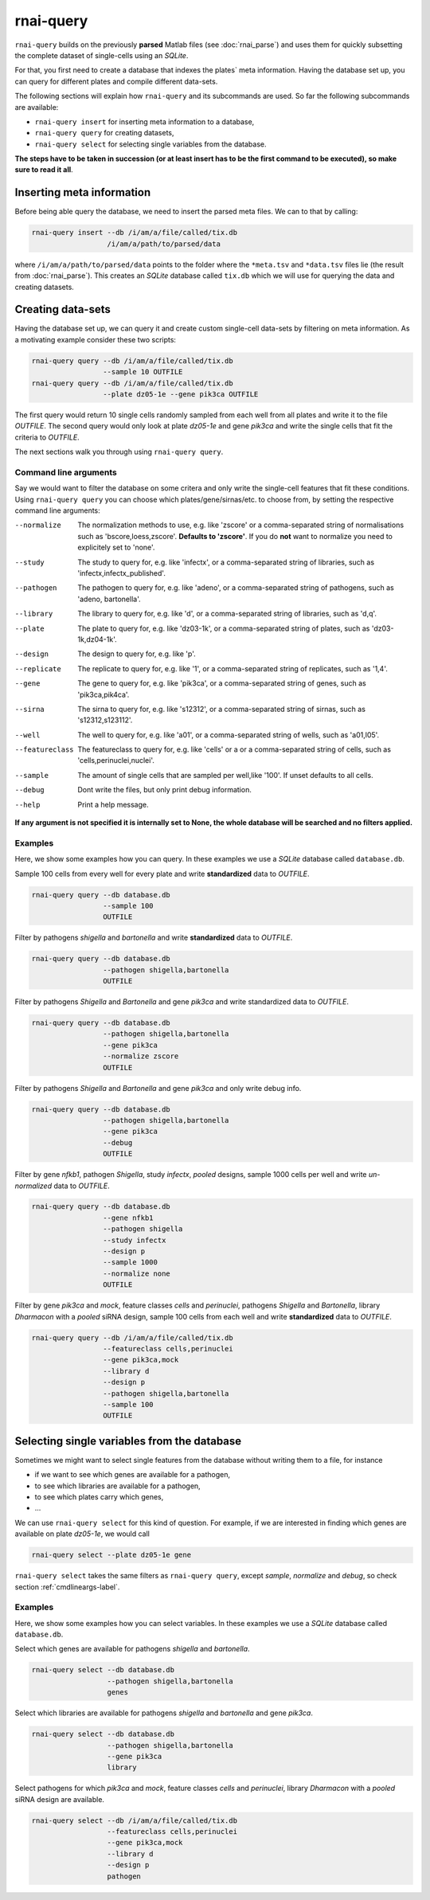 rnai-query
----------

``rnai-query`` builds on the previously **parsed** Matlab files (see
:doc:`rnai_parse`) and uses them for quickly subsetting the complete dataset
of single-cells using an *SQLite*.

For that, you first need to create a database that indexes the plates` meta
information. Having the database set up, you can query for different plates
and compile different data-sets.

The following sections will explain how ``rnai-query`` and its subcommands
are used. So far the following subcommands are available:

* ``rnai-query insert`` for inserting meta information to a database,
* ``rnai-query query`` for creating datasets,
* ``rnai-query select`` for selecting single variables from the database.

**The steps have to be taken in succession (or at least insert has to be the first command to be executed), so make sure to read it all**.


Inserting meta information
..........................

Before being able query the database, we need to insert the parsed meta files.
We can to that by calling:

.. code-block:: bash

  rnai-query insert --db /i/am/a/file/called/tix.db
                    /i/am/a/path/to/parsed/data

where ``/i/am/a/path/to/parsed/data`` points to the folder where the ``*meta.tsv``
and ``*data.tsv`` files lie (the result from :doc:`rnai_parse`).
This creates an *SQLite* database called ``tix.db`` which we will use for
querying the data and creating datasets.


Creating data-sets
..................

Having the database set up, we can query it and create custom
single-cell data-sets by filtering on meta information. As a motivating
example consider these two scripts:

.. code-block:: bash

  rnai-query query --db /i/am/a/file/called/tix.db
                   --sample 10 OUTFILE
  rnai-query query --db /i/am/a/file/called/tix.db
                   --plate dz05-1e --gene pik3ca OUTFILE

The first query would return 10 single cells randomly sampled from each well
from all plates and write it to the file `OUTFILE`. The second query would
only look at plate *dz05-1e* and gene *pik3ca* and write the single cells
that fit the criteria to `OUTFILE`.

The next sections walk you through using ``rnai-query query``.


.. _cmdlineargs-label:

Command line arguments
======================

Say we would want to filter the database on some critera and only write the
single-cell features that fit these conditions. Using ``rnai-query query`` you
can choose which plates/gene/sirnas/etc. to choose from, by setting the
respective command line arguments:

--normalize
    The normalization methods to use, e.g. like 'zscore' or a comma-separated string of normalisations such as 'bscore,loess,zscore'. **Defaults to 'zscore'**. If you do **not** want to normalize you need to explicitely set to 'none'.

--study
    The study to query for, e.g. like 'infectx', or a comma-separated string of libraries, such as 'infectx,infectx_published'.

--pathogen
    The pathogen to query for, e.g. like 'adeno', or a comma-separated string of pathogens, such as 'adeno, bartonella'.

--library
    The library to query for, e.g. like 'd', or a comma-separated string of libraries, such as 'd,q'.

--plate
    The plate to query for, e.g. like 'dz03-1k', or a comma-separated string of plates, such as 'dz03-1k,dz04-1k'.

--design
     The design to query for, e.g. like 'p'.

--replicate
    The replicate to query for, e.g. like '1', or a comma-separated string of replicates, such as '1,4'.

--gene
    The gene to query for, e.g. like 'pik3ca', or a comma-separated string of genes, such as 'pik3ca,pik4ca'.

--sirna
    The sirna to query for, e.g. like 's12312', or a comma-separated string of sirnas, such as 's12312,s123112'.

--well
     The well to query for, e.g. like 'a01', or a comma-separated string of wells, such as 'a01,l05'.

--featureclass
    The featureclass to query for, e.g. like 'cells' or a or a comma-separated string of cells, such as 'cells,perinuclei,nuclei'.

--sample
     The amount of single cells that are sampled per well,like '100'. If unset defaults to all cells.

--debug
    Dont write the files, but only print debug information.

--help
    Print a help message.


**If any argument is not specified it is internally set to None, the whole database will be searched and no filters applied.**


Examples
========

Here, we show some examples how you can query. In these examples we use a
*SQLite* database called ``database.db``.


Sample 100 cells from every well for every plate and write **standardized** data
to *OUTFILE*.

.. code-block:: bash

  rnai-query query --db database.db
                   --sample 100
                   OUTFILE


Filter by pathogens *shigella* and *bartonella* and write **standardized** data
to *OUTFILE*.

.. code-block:: bash

  rnai-query query --db database.db
                   --pathogen shigella,bartonella
                   OUTFILE


Filter by pathogens *Shigella* and *Bartonella* and gene *pik3ca* and write
standardized data to *OUTFILE*.

.. code-block:: bash

  rnai-query query --db database.db
                   --pathogen shigella,bartonella
                   --gene pik3ca
                   --normalize zscore
                   OUTFILE


Filter by pathogens *Shigella* and *Bartonella* and gene *pik3ca* and only
write debug info.

.. code-block:: bash

  rnai-query query --db database.db
                   --pathogen shigella,bartonella
                   --gene pik3ca
                   --debug
                   OUTFILE


Filter by gene *nfkb1*, pathogen *Shigella*, study *infectx*, *pooled*
designs, sample 1000 cells per well and write *un-normalized* data to *OUTFILE*.

.. code-block:: bash

  rnai-query query --db database.db
                   --gene nfkb1
                   --pathogen shigella
                   --study infectx
                   --design p
                   --sample 1000
                   --normalize none
                   OUTFILE


Filter by gene *pik3ca* and *mock*, feature classes *cells* and *perinuclei*,
pathogens *Shigella* and *Bartonella*, library *Dharmacon* with a *pooled*
siRNA design, sample 100 cells from each well and write **standardized** data
to *OUTFILE*.

.. code-block:: bash

  rnai-query query --db /i/am/a/file/called/tix.db
                   --featureclass cells,perinuclei
                   --gene pik3ca,mock
                   --library d
                   --design p
                   --pathogen shigella,bartonella
                   --sample 100
                   OUTFILE


Selecting single variables from the database
............................................

Sometimes we might want to select single features from the database without
writing them to a file, for instance

* if we want to see which genes are available for a pathogen,
* to see which libraries are available for a pathogen,
* to see which plates carry which genes,
* ...

We can use ``rnai-query select`` for this kind of question. For example, if
we are interested in finding which genes are available on plate *dz05-1e*, we
would call

.. code-block:: bash

   rnai-query select --plate dz05-1e gene

``rnai-query select`` takes the same filters as ``rnai-query query``, except
*sample*, *normalize* and *debug*, so check section :ref:`cmdlineargs-label`.


Examples
========

Here, we show some examples how you can select variables. In these examples we
use a *SQLite* database called ``database.db``.


Select which genes are available for pathogens *shigella* and *bartonella*.

.. code-block:: bash

  rnai-query select --db database.db
                    --pathogen shigella,bartonella
                    genes


Select which libraries are available for pathogens *shigella* and
*bartonella* and gene *pik3ca*.

.. code-block:: bash

  rnai-query select --db database.db
                    --pathogen shigella,bartonella
                    --gene pik3ca
                    library


Select pathogens for which *pik3ca* and *mock*, feature classes *cells*
and *perinuclei*, library *Dharmacon* with a *pooled* siRNA design are
available.

.. code-block:: bash

  rnai-query select --db /i/am/a/file/called/tix.db
                    --featureclass cells,perinuclei
                    --gene pik3ca,mock
                    --library d
                    --design p
                    pathogen
